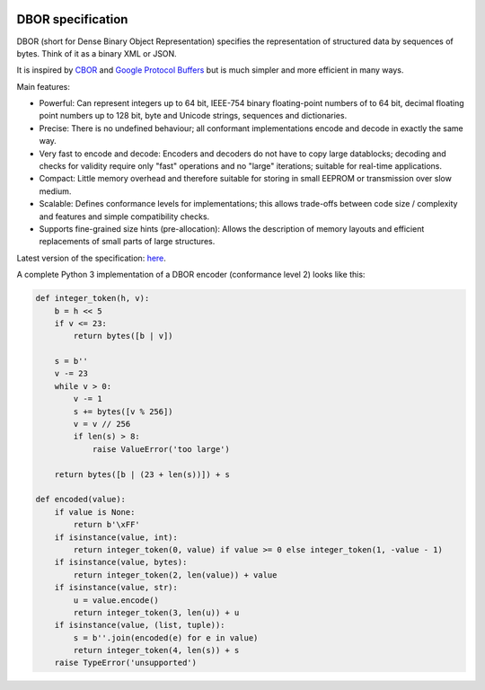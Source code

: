 |cc-by-4.0|

.. |cc-by-4.0| image:: https://licensebuttons.net/l/by/4.0/88x31.png
   :alt: CC-BY 4.0
   :target: https://creativecommons.org/licenses/by/4.0/

DBOR specification
==================

DBOR (short for Dense Binary Object Representation) specifies the representation of structured data by sequences
of bytes. Think of it as a binary XML or JSON.

It is inspired by `CBOR <http://cbor.io/>`_ and
`Google Protocol Buffers <https://developers.google.com/protocol-buffers>`_
but is much simpler and more efficient in many ways.
 
Main features:

- Powerful:
  Can represent integers up to 64 bit, IEEE-754 binary floating-point numbers of to 64 bit,
  decimal floating point numbers up to 128 bit, byte and Unicode strings, sequences and dictionaries.
- Precise:
  There is no undefined behaviour;
  all conformant implementations encode and decode in exactly the same way.
- Very fast to encode and decode:
  Encoders and decoders do not have to copy large datablocks;
  decoding and checks for validity require only "fast" operations and no "large" iterations;
  suitable for real-time applications.
- Compact:
  Little memory overhead and therefore suitable for
  storing in small EEPROM or transmission over slow medium.
- Scalable:
  Defines conformance levels for implementations;
  this allows trade-offs between code size / complexity and features
  and simple compatibility checks.
- Supports fine-grained size hints (pre-allocation):
  Allows the description of memory layouts and efficient replacements
  of small parts of large structures.

Latest version of the specification: `here <https://github.com/dlu-ch/dbor-spec/releases/latest>`_.

A complete Python 3 implementation of a DBOR encoder (conformance level 2) looks like this:

.. code-block:: python

   def integer_token(h, v):
       b = h << 5
       if v <= 23:
           return bytes([b | v])

       s = b''
       v -= 23
       while v > 0:
           v -= 1
           s += bytes([v % 256])
           v = v // 256
           if len(s) > 8:
               raise ValueError('too large')

       return bytes([b | (23 + len(s))]) + s

   def encoded(value):
       if value is None:
           return b'\xFF'
       if isinstance(value, int):
           return integer_token(0, value) if value >= 0 else integer_token(1, -value - 1)
       if isinstance(value, bytes):
           return integer_token(2, len(value)) + value
       if isinstance(value, str):
           u = value.encode()
           return integer_token(3, len(u)) + u
       if isinstance(value, (list, tuple)):
           s = b''.join(encoded(e) for e in value)
           return integer_token(4, len(s)) + s
       raise TypeError('unsupported')
